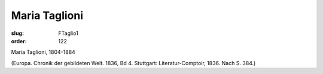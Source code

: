 Maria Taglioni
==============

:slug: FTaglio1
:order: 122

Maria Taglioni, 1804-1884

.. class:: source

  (Europa. Chronik der gebildeten Welt. 1836, Bd 4. Stuttgart: Literatur-Comptoir, 1836. Nach S. 384.)
